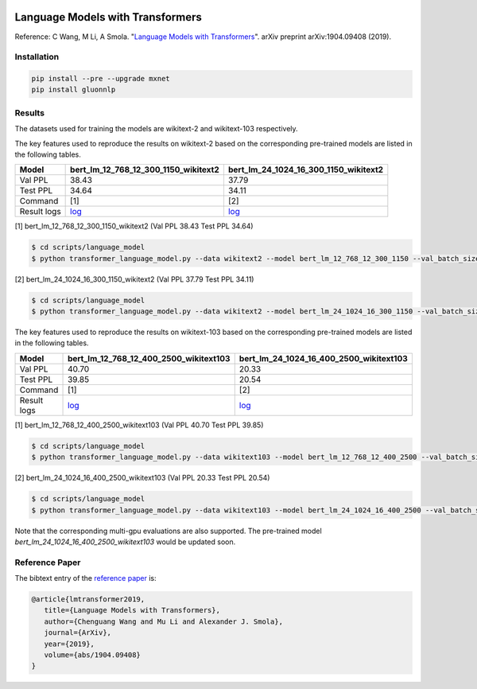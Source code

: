 |ptb|_ |wiki2|_ |wiki103|_

.. |ptb| image:: https://img.shields.io/endpoint.svg?url=https://paperswithcode.com/badge/language-models-with-transformers/language-modelling-on-penn-treebank-word
.. _ptb: https://paperswithcode.com/sota/language-modelling-on-penn-treebank-word?p=language-models-with-transformers

.. |wiki2| image:: https://img.shields.io/endpoint.svg?url=https://paperswithcode.com/badge/language-models-with-transformers/language-modelling-on-wikitext-2
.. _wiki2: https://paperswithcode.com/sota/language-modelling-on-wikitext-2?p=language-models-with-transformers

.. |wiki103| image:: https://img.shields.io/endpoint.svg?url=https://paperswithcode.com/badge/language-models-with-transformers/language-modelling-on-wikitext-103
.. _wiki103: https://paperswithcode.com/sota/language-modelling-on-wikitext-103?p=language-models-with-transformers

Language Models with Transformers
-----------------------------------

Reference: C Wang, M Li, A Smola. "`Language Models with Transformers <https://arxiv.org/abs/1904.09408>`_". arXiv preprint arXiv:1904.09408 (2019).

Installation
~~~~~~~~~~~~~~~~

.. code::

    pip install --pre --upgrade mxnet
    pip install gluonnlp

Results
~~~~~~~~~~~~~~~~

The datasets used for training the models are wikitext-2 and wikitext-103 respectively.

The key features used to reproduce the results on wikitext-2 based on the corresponding pre-trained models are listed in the following tables.

.. editing URL for the following table: https://bit.ly/2GAWwkD

+-------------+----------------------------------------------------------------------------------------------------------------------------------------+-----------------------------------------------------------------------------------------------------------------------------------------+
| Model       | bert_lm_12_768_12_300_1150_wikitext2                                                                                                   | bert_lm_24_1024_16_300_1150_wikitext2                                                                                                   |
+=============+========================================================================================================================================+=========================================================================================================================================+
| Val PPL     | 38.43                                                                                                                                  | 37.79                                                                                                                                   |
+-------------+----------------------------------------------------------------------------------------------------------------------------------------+-----------------------------------------------------------------------------------------------------------------------------------------+
| Test PPL    | 34.64                                                                                                                                  | 34.11                                                                                                                                   |
+-------------+----------------------------------------------------------------------------------------------------------------------------------------+-----------------------------------------------------------------------------------------------------------------------------------------+
| Command     | [1]                                                                                                                                    | [2]                                                                                                                                     |
+-------------+----------------------------------------------------------------------------------------------------------------------------------------+-----------------------------------------------------------------------------------------------------------------------------------------+
| Result logs | `log <https://github.com/dmlc/web-data/tree/master/gluonnlp/logs/language_model/bert_lm_12_768_12_300_1150_wikitext2.log>`__           | `log <https://github.com/dmlc/web-data/tree/master/gluonnlp/logs/language_model/bert_lm_24_1024_16_300_1150_wikitext2.log>`__           |
+-------------+----------------------------------------------------------------------------------------------------------------------------------------+-----------------------------------------------------------------------------------------------------------------------------------------+

[1] bert_lm_12_768_12_300_1150_wikitext2 (Val PPL 38.43 Test PPL 34.64)

.. code-block:: console

   $ cd scripts/language_model
   $ python transformer_language_model.py --data wikitext2 --model bert_lm_12_768_12_300_1150 --val_batch_size 8 --test_batch_size 8 --bptt 128 --seed 1882 --batch_size 16 --gpus 0

[2] bert_lm_24_1024_16_300_1150_wikitext2 (Val PPL 37.79 Test PPL 34.11)

.. code-block:: console

   $ cd scripts/language_model
   $ python transformer_language_model.py --data wikitext2 --model bert_lm_24_1024_16_300_1150 --val_batch_size 8 --test_batch_size 8 --bptt 128 --seed 1882 --batch_size 16 --gpus 0

The key features used to reproduce the results on wikitext-103 based on the corresponding pre-trained models are listed in the following tables.

.. editing URL for the following table: https://bit.ly/2Du8061

+-------------+------------------------------------------------------------------------------------------------------------------------------------------+-------------------------------------------------------------------------------------------------------------------------------------------+
| Model       | bert_lm_12_768_12_400_2500_wikitext103                                                                                                   | bert_lm_24_1024_16_400_2500_wikitext103                                                                                                   |
+=============+==========================================================================================================================================+===========================================================================================================================================+
| Val PPL     | 40.70                                                                                                                                    | 20.33                                                                                                                                     |
+-------------+------------------------------------------------------------------------------------------------------------------------------------------+-------------------------------------------------------------------------------------------------------------------------------------------+
| Test PPL    | 39.85                                                                                                                                    | 20.54                                                                                                                                     |
+-------------+------------------------------------------------------------------------------------------------------------------------------------------+-------------------------------------------------------------------------------------------------------------------------------------------+
| Command     | [1]                                                                                                                                      | [2]                                                                                                                                       |
+-------------+------------------------------------------------------------------------------------------------------------------------------------------+-------------------------------------------------------------------------------------------------------------------------------------------+
| Result logs | `log <https://github.com/dmlc/web-data/tree/master/gluonnlp/logs/language_model/bert_lm_12_768_12_400_2500_wikitext103.log>`__           | `log <https://github.com/dmlc/web-data/tree/master/gluonnlp/logs/language_model/bert_lm_24_1024_16_400_2500_wikitext103.log>`__           |
+-------------+------------------------------------------------------------------------------------------------------------------------------------------+-------------------------------------------------------------------------------------------------------------------------------------------+

[1] bert_lm_12_768_12_400_2500_wikitext103 (Val PPL 40.70  Test PPL 39.85)

.. code-block:: console

   $ cd scripts/language_model
   $ python transformer_language_model.py --data wikitext103 --model bert_lm_12_768_12_400_2500 --val_batch_size 8 --test_batch_size 8 --bptt 64 --seed 1111 --batch_size 20 --gpus 0

[2] bert_lm_24_1024_16_400_2500_wikitext103 (Val PPL 20.33 Test PPL 20.54)

.. code-block:: console

   $ cd scripts/language_model
   $ python transformer_language_model.py --data wikitext103 --model bert_lm_24_1024_16_400_2500 --val_batch_size 8 --test_batch_size 8 --bptt 64 --seed 1111 --batch_size 12 --gpus 0

Note that the corresponding multi-gpu evaluations are also supported. The pre-trained model `bert_lm_24_1024_16_400_2500_wikitext103` would be updated soon.

Reference Paper
~~~~~~~~~~~~~~~~

The bibtext entry of the `reference paper <https://arxiv.org/abs/1904.09408>`_ is:

.. code::

   @article{lmtransformer2019,
      title={Language Models with Transformers},
      author={Chenguang Wang and Mu Li and Alexander J. Smola},
      journal={ArXiv},
      year={2019},
      volume={abs/1904.09408}
   }


